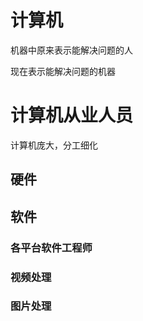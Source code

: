 * 计算机
 机器中原来表示能解决问题的人

 现在表示能解决问题的机器

* 计算机从业人员  
  计算机庞大，分工细化 
** 硬件 

** 软件

*** 各平台软件工程师

*** 视频处理

*** 图片处理
